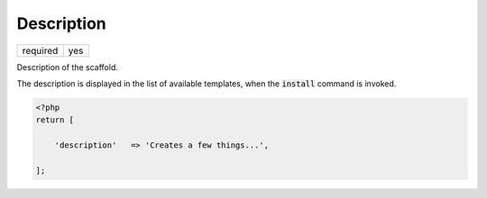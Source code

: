.. index::
    pair: Description; scaffold.php

Description
===========

======== =======
required yes
======== =======

Description of the scaffold.

The description is displayed in the list of available templates, when the :code:`install` command is invoked.

.. code-block:: php

    <?php
    return [

        'description'   => 'Creates a few things...',

    ];
